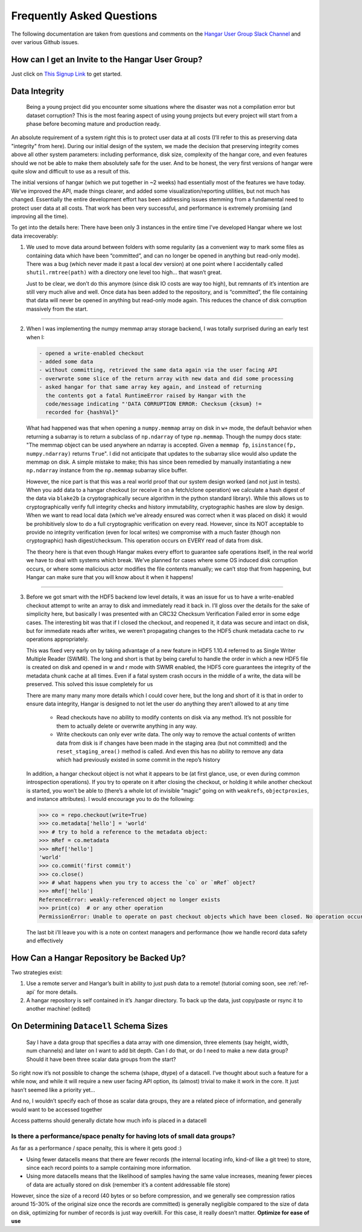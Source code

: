 .. _ref-faq:

==========================
Frequently Asked Questions
==========================

The following documentation are taken from questions and comments on the
`Hangar User Group Slack Channel <https://hangarusergroup.slack.com>`_
and over various Github issues.


How can I get an Invite to the Hangar User Group?
==================================================

Just click on `This Signup Link
<https://join.slack.com/t/hangarusergroup/shared_invite/enQtNjQ0NzM5ODQ1NjY1LWZlYmIzNTQ0ODZmOTAwMmNmOTgzZTAzM2NhMWE2MTNlMTRhMzNhN2Y3YmJmMjcwZDgxNDIyMDM1MzVhYzk4MjU>`_
to get started.


Data Integrity
==============

   Being a young project did you encounter some situations where the disaster
   was not a compilation error but dataset corruption? This is the most fearing
   aspect of using young projects but every project will start from a phase
   before becoming mature and production ready.

An absolute requirement of a system right this is to protect user data at all
costs (I’ll refer to this as preserving data "integrity" from here). During our
initial design of the system, we made the decision that preserving integrity
comes above all other system parameters: including performance, disk size,
complexity of the hangar core, and even features should we not be able to make
them absolutely safe for the user. And to be honest, the very first versions of
hangar were quite slow and difficult to use as a result of this.

The initial versions of hangar (which we put together in ~2 weeks) had
essentially most of the features we have today. We’ve improved the API, made
things clearer, and added some visualization/reporting utilities, but not much
has changed. Essentially the entire development effort has been addressing
issues stemming from a fundamental need to protect user data at all costs. That
work has been very successful, and performance is extremely promising (and
improving all the time).

To get into the details here: There have been only 3 instances in the entire
time I’ve developed Hangar where we lost data irrecoverably:

1. We used to move data around between folders with some regularity (as a
   convenient way to mark some files as containing data which have been
   “committed”, and can no longer be opened in anything but read-only mode).
   There was a bug (which never made it past a local dev version) at one point
   where I accidentally called ``shutil.rmtree(path)`` with a directory one
   level too high… that wasn’t great.

   Just to be clear, we don’t do this anymore (since disk IO costs are way too
   high), but remnants of it’s intention are still very much alive and well.
   Once data has been added to the repository, and is “committed”, the file
   containing that data will never be opened in anything but read-only mode
   again. This reduces the chance of disk corruption massively from the start.

----

2. When I was implementing the numpy memmap array storage backend, I was
   totally surprised during an early test when I:

   .. code:: text

      - opened a write-enabled checkout
      - added some data
      - without committing, retrieved the same data again via the user facing API
      - overwrote some slice of the return array with new data and did some processing
      - asked hangar for that same array key again, and instead of returning
        the contents got a fatal RuntimeError raised by Hangar with the
        code/message indicating "'DATA CORRUPTION ERROR: Checksum {cksum} !=
        recorded for {hashVal}"

   What had happened was that when opening a ``numpy.memmap`` array on disk in
   ``w+`` mode, the default behavior when returning a subarray is to return a
   subclass of ``np.ndarray`` of type ``np.memmap``. Though the numpy docs
   state: "The memmap object can be used anywhere an ndarray is accepted. Given
   a ``memmap fp``, ``isinstance(fp, numpy.ndarray)`` returns ``True``". I did
   not anticipate that updates to the subarray slice would also update the
   memmap on disk. A simple mistake to make; this has since been remedied by
   manually instantiating a new ``np.ndarray`` instance from the ``np.memmap``
   subarray slice buffer.

   However, the nice part is that this was a real world proof that our system
   design worked (and not just in tests). When you add data to a hangar
   checkout (or receive it on a fetch/clone operation) we calculate a hash
   digest of the data via ``blake2b`` (a cryptographically secure algorithm in the
   python standard library). While this allows us to cryptographically verify full
   integrity checks and history immutability, cryptographic hashes are slow by
   design. When we want to read local data (which we’ve already ensured was
   correct when it was placed on disk) it would be prohibitively slow to do a
   full cryptographic verification on every read. However, since its NOT
   acceptable to provide no integrity verification (even for local writes) we
   compromise with a much faster (though non cryptographic) hash
   digest/checksum. This operation occurs on EVERY read of data from disk.

   The theory here is that even though Hangar makes every effort to guarantee
   safe operations itself, in the real world we have to deal with systems which
   break. We’ve planned for cases where some OS induced disk corruption occurs,
   or where some malicious actor modifies the file contents manually; we can’t
   stop that from happening, but Hangar can make sure that you will know about
   it when it happens!

----

3. Before we got smart with the HDF5 backend low level details, it was an issue
   for us to have a write-enabled checkout attempt to write an array to disk
   and immediately read it back in. I’ll gloss over the details for the sake of
   simplicity here, but basically I was presented with an CRC32 Checksum
   Verification Failed error in some edge cases. The interesting bit was that
   if I closed the checkout, and reopened it, it data was secure and intact on
   disk, but for immediate reads after writes, we weren’t propagating changes
   to the HDF5 chunk metadata cache to ``rw`` operations appropriately.

   This was fixed very early on by taking advantage of a new feature in HDF5
   1.10.4 referred to as Single Writer Multiple Reader (SWMR). The long and
   short is that by being careful to handle the order in which a new HDF5 file
   is created on disk and opened in w and r mode with SWMR enabled, the HDF5
   core guarantees the integrity of the metadata chunk cache at all times. Even
   if a fatal system crash occurs in the middle of a write, the data will be
   preserved. This solved this issue completely for us

   There are many many many more details which I could cover here, but the long
   and short of it is that in order to ensure data integrity, Hangar is
   designed to not let the user do anything they aren’t allowed to at any time

      -  Read checkouts have no ability to modify contents on disk via any
         method. It’s not possible for them to actually delete or overwrite
         anything in any way.
      -  Write checkouts can only ever write data. The only way to remove the
         actual contents of written data from disk is if changes have been made
         in the staging area (but not committed) and the
         ``reset_staging_area()`` method is called. And even this has no
         ability to remove any data which had previously existed in some commit
         in the repo’s history

   In addition, a hangar checkout object is not what it appears to be (at first
   glance, use, or even during common introspection operations). If you try to
   operate on it after closing the checkout, or holding it while another
   checkout is started, you won’t be able to (there’s a whole lot of invisible
   “magic” going on with ``weakrefs``, ``objectproxies``, and instance
   attributes).  I would encourage you to do the following:

   .. code:: pycon

      >>> co = repo.checkout(write=True)
      >>> co.metadata['hello'] = 'world'
      >>> # try to hold a reference to the metadata object:
      >>> mRef = co.metadata
      >>> mRef['hello']
      'world'
      >>> co.commit('first commit')
      >>> co.close()
      >>> # what happens when you try to access the `co` or `mRef` object?
      >>> mRef['hello']
      ReferenceError: weakly-referenced object no longer exists
      >>> print(co)  # or any other operation
      PermissionError: Unable to operate on past checkout objects which have been closed. No operation occurred. Please use a new checkout.

   The last bit i’ll leave you with is a note on context managers and performance
   (how we handle record data safety and effectively

   .. seealso::

      - https://hangar-py.readthedocs.io/en/latest/Hangar-Tutorial-001.html#performance
      - https://hangar-py.readthedocs.io/en/latest/design.html


How Can a Hangar Repository be Backed Up?
=========================================

Two strategies exist:

1. Use a remote server and Hangar’s built in ability to just push data to a
   remote! (tutorial coming soon, see :ref:`ref-api` for more details.

2. A hangar repository is self contained in it’s .hangar directory. To back
   up the data, just copy/paste or rsync it to another machine! (edited)


On Determining ``Datacell`` Schema Sizes
========================================

   Say I have a data group that specifies a data array with one dimension,
   three elements (say height, width, num channels) and later on I want to add
   bit depth. Can I do that, or do I need to make a new data group? Should it
   have been three scalar data groups from the start?

So right now it’s not possible to change the schema (shape, dtype) of a
datacell. I’ve thought about such a feature for a while now, and while it will
require a new user facing API option, its (almost) trivial to make it work in
the core. It just hasn’t seemed like a priority yet...

And no, I wouldn’t specify each of those as scalar data groups, they are a
related piece of information, and generally would want to be accessed together

Access patterns should generally dictate how much info is placed in a datacell


Is there a performance/space penalty for having lots of small data groups?
--------------------------------------------------------------------------

As far as a performance / space penalty, this is where it gets good :)

- Using fewer datacells means that there are fewer records (the internal
  locating info, kind-of like a git tree) to store, since each record points to
  a sample containing more information.

- Using more datacells means that the likelihood of samples having the same
  value increases, meaning fewer pieces of data are actually stored on disk
  (remember it’s a content addressable file store)

However, since the size of a record (40 bytes or so before compression, and we
generally see compression ratios around 15-30% of the original size once the
records are committed) is generally negligible compared to the size of data on
disk, optimizing for number of records is just way overkill. For this case, it
really doesn’t matter. **Optimize for ease of use**
